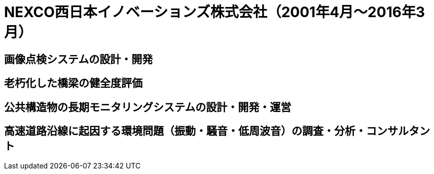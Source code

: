 # NEXCO西日本イノベーションズ株式会社（2001年4月〜2016年3月）

## 画像点検システムの設計・開発

## 老朽化した橋梁の健全度評価

## 公共構造物の長期モニタリングシステムの設計・開発・運営

## 高速道路沿線に起因する環境問題（振動・騒音・低周波音）の調査・分析・コンサルタント

